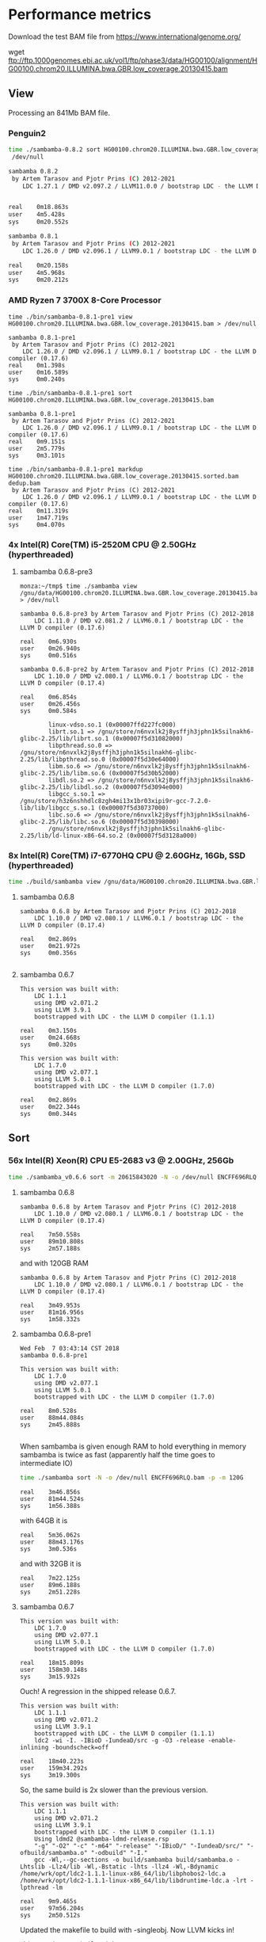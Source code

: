 * Performance metrics

Download the test BAM file from https://www.internationalgenome.org/

wget ftp://ftp.1000genomes.ebi.ac.uk/vol1/ftp/phase3/data/HG00100/alignment/HG00100.chrom20.ILLUMINA.bwa.GBR.low_coverage.20130415.bam


** View

Processing an 841Mb BAM file.


*** Penguin2

#+begin_src sh
time ./sambamba-0.8.2 sort HG00100.chrom20.ILLUMINA.bwa.GBR.low_coverage.20130415.bam >
 /dev/null

sambamba 0.8.2
 by Artem Tarasov and Pjotr Prins (C) 2012-2021
    LDC 1.27.1 / DMD v2.097.2 / LLVM11.0.0 / bootstrap LDC - the LLVM D compiler (1.27.1)


real    0m18.863s
user    4m5.428s
sys     0m20.552s

sambamba 0.8.1
 by Artem Tarasov and Pjotr Prins (C) 2012-2021
    LDC 1.26.0 / DMD v2.096.1 / LLVM9.0.1 / bootstrap LDC - the LLVM D compiler (0.17.6)

real    0m20.158s
user    4m5.968s
sys     0m20.212s
#+end_src

*** AMD Ryzen 7 3700X 8-Core Processor

#+BEGIN_SRC
time ./bin/sambamba-0.8.1-pre1 view HG00100.chrom20.ILLUMINA.bwa.GBR.low_coverage.20130415.bam > /dev/null

sambamba 0.8.1-pre1
 by Artem Tarasov and Pjotr Prins (C) 2012-2021
    LDC 1.26.0 / DMD v2.096.1 / LLVM9.0.1 / bootstrap LDC - the LLVM D compiler (0.17.6)
real    0m1.398s
user    0m16.589s
sys     0m0.240s

time ./bin/sambamba-0.8.1-pre1 sort HG00100.chrom20.ILLUMINA.bwa.GBR.low_coverage.20130415.bam

sambamba 0.8.1-pre1
 by Artem Tarasov and Pjotr Prins (C) 2012-2021
    LDC 1.26.0 / DMD v2.096.1 / LLVM9.0.1 / bootstrap LDC - the LLVM D compiler (0.17.6)
real    0m9.151s
user    2m5.779s
sys     0m3.101s

time ./bin/sambamba-0.8.1-pre1 markdup HG00100.chrom20.ILLUMINA.bwa.GBR.low_coverage.20130415.sorted.bam dedup.bam
 by Artem Tarasov and Pjotr Prins (C) 2012-2021
    LDC 1.26.0 / DMD v2.096.1 / LLVM9.0.1 / bootstrap LDC - the LLVM D compiler (0.17.6)
real    0m11.319s
user    1m47.719s
sys     0m4.070s
#+END_SRC

*** 4x Intel(R) Core(TM) i5-2520M CPU @ 2.50GHz (hyperthreaded)
**** sambamba 0.6.8-pre3

#+BEGIN_SRC
monza:~/tmp$ time ./sambamba view /gnu/data/HG00100.chrom20.ILLUMINA.bwa.GBR.low_coverage.20130415.bam.orig > /dev/null

sambamba 0.6.8-pre3 by Artem Tarasov and Pjotr Prins (C) 2012-2018
    LDC 1.11.0 / DMD v2.081.2 / LLVM6.0.1 / bootstrap LDC - the LLVM D compiler (0.17.6)

real    0m6.930s
user    0m26.940s
sys     0m0.516s

sambamba 0.6.8-pre2 by Artem Tarasov and Pjotr Prins (C) 2012-2018
    LDC 1.10.0 / DMD v2.080.1 / LLVM6.0.1 / bootstrap LDC - the LLVM D compiler (0.17.4)

real    0m6.854s
user    0m26.456s
sys     0m0.584s

        linux-vdso.so.1 (0x00007ffd227fc000)
        librt.so.1 => /gnu/store/n6nvxlk2j8ysffjh3jphn1k5silnakh6-glibc-2.25/lib/librt.so.1 (0x00007f5d31082000)
        libpthread.so.0 => /gnu/store/n6nvxlk2j8ysffjh3jphn1k5silnakh6-glibc-2.25/lib/libpthread.so.0 (0x00007f5d30e64000)
        libm.so.6 => /gnu/store/n6nvxlk2j8ysffjh3jphn1k5silnakh6-glibc-2.25/lib/libm.so.6 (0x00007f5d30b52000)
        libdl.so.2 => /gnu/store/n6nvxlk2j8ysffjh3jphn1k5silnakh6-glibc-2.25/lib/libdl.so.2 (0x00007f5d3094e000)
        libgcc_s.so.1 => /gnu/store/h3z6nshhdlc8zgh4mi13x1br03xipi9r-gcc-7.2.0-lib/lib/libgcc_s.so.1 (0x00007f5d30737000)
        libc.so.6 => /gnu/store/n6nvxlk2j8ysffjh3jphn1k5silnakh6-glibc-2.25/lib/libc.so.6 (0x00007f5d30398000)
        /gnu/store/n6nvxlk2j8ysffjh3jphn1k5silnakh6-glibc-2.25/lib/ld-linux-x86-64.so.2 (0x00007f5d3128a000)
#+END_SRC

*** 8x Intel(R) Core(TM) i7-6770HQ CPU @ 2.60GHz, 16Gb, SSD (hyperthreaded)

#+BEGIN_SRC sh
time ./build/sambamba view /gnu/data/HG00100.chrom20.ILLUMINA.bwa.GBR.low_coverage.20130415.bam.orig > /dev/null
#+END_SRC

**** sambamba 0.6.8

#+BEGIN_SRC
sambamba 0.6.8 by Artem Tarasov and Pjotr Prins (C) 2012-2018
    LDC 1.10.0 / DMD v2.080.1 / LLVM6.0.1 / bootstrap LDC - the LLVM D compiler (0.17.4)

real    0m2.869s
user    0m21.972s
sys     0m0.356s

#+END_SRC

**** sambamba 0.6.7

#+BEGIN_SRC
This version was built with:
    LDC 1.1.1
    using DMD v2.071.2
    using LLVM 3.9.1
    bootstrapped with LDC - the LLVM D compiler (1.1.1)

real    0m3.150s
user    0m24.668s
sys     0m0.320s

This version was built with:
    LDC 1.7.0
    using DMD v2.077.1
    using LLVM 5.0.1
    bootstrapped with LDC - the LLVM D compiler (1.7.0)

real    0m2.869s
user    0m22.344s
sys     0m0.344s
#+END_SRC

** Sort
*** 56x Intel(R) Xeon(R) CPU E5-2683 v3 @ 2.00GHz, 256Gb

#+BEGIN_SRC sh
time ./sambamba_v0.6.6 sort -m 20615843020 -N -o /dev/null ENCFF696RLQ.bam -p
#+END_SRC

**** sambamba 0.6.8

#+BEGIN_SRC
sambamba 0.6.8 by Artem Tarasov and Pjotr Prins (C) 2012-2018
    LDC 1.10.0 / DMD v2.080.1 / LLVM6.0.1 / bootstrap LDC - the LLVM D compiler (0.17.4)

real    7m50.558s
user    89m10.808s
sys     2m57.188s
#+END_SRC

and with 120GB RAM

#+BEGIN_SRC
sambamba 0.6.8 by Artem Tarasov and Pjotr Prins (C) 2012-2018
    LDC 1.10.0 / DMD v2.080.1 / LLVM6.0.1 / bootstrap LDC - the LLVM D compiler (0.17.4)

real    3m49.953s
user    81m16.956s
sys     1m58.332s
#+END_SRC

**** sambamba 0.6.8-pre1

#+BEGIN_SRC
Wed Feb  7 03:43:14 CST 2018
sambamba 0.6.8-pre1

This version was built with:
    LDC 1.7.0
    using DMD v2.077.1
    using LLVM 5.0.1
    bootstrapped with LDC - the LLVM D compiler (1.7.0)

real    8m0.528s
user    88m44.084s
sys     2m45.888s

#+END_SRC

When sambamba is given enough RAM to hold everything in memory sambamba is twice
as fast (apparently half the time goes to intermediate IO)

#+BEGIN_SRC sh
time ./sambamba sort -N -o /dev/null ENCFF696RLQ.bam -p -m 120G
#+END_SRC

#+BEGIN_SRC
real    3m46.856s
user    81m44.524s
sys     1m56.388s
#+END_SRC

with 64GB it is

#+BEGIN_SRC
real    5m36.062s
user    88m43.176s
sys     3m0.536s
#+END_SRC

and with 32GB it is

#+BEGIN_SRC
real    7m22.125s
user    89m6.188s
sys     2m51.228s
#+END_SRC

**** sambamba 0.6.7

#+BEGIN_SRC
This version was built with:
    LDC 1.7.0
    using DMD v2.077.1
    using LLVM 5.0.1
    bootstrapped with LDC - the LLVM D compiler (1.7.0)

real    18m15.809s
user    158m30.148s
sys     3m15.932s
#+END_SRC

Ouch! A regression in the shipped release 0.6.7.

#+BEGIN_SRC
This version was built with:
    LDC 1.1.1
    using DMD v2.071.2
    using LLVM 3.9.1
    bootstrapped with LDC - the LLVM D compiler (1.1.1)
    ldc2 -wi -I. -IBioD -IundeaD/src -g -O3 -release -enable-inlining -boundscheck=off

real    18m40.223s
user    159m34.292s
sys     3m19.300s
#+END_SRC

So, the same build is 2x slower than the previous version.

#+BEGIN_SRC
This version was built with:
    LDC 1.1.1
    using DMD v2.071.2
    using LLVM 3.9.1
    bootstrapped with LDC - the LLVM D compiler (1.1.1)
    Using ldmd2 @sambamba-ldmd-release.rsp
    "-g" "-O2" "-c" "-m64" "-release" "-IBioD/" "-IundeaD/src/" "-ofbuild/sambamba.o" "-odbuild" "-I."
    gcc -Wl,--gc-sections -o build/sambamba build/sambamba.o -Lhtslib -Llz4/lib -Wl,-Bstatic -lhts -llz4 -Wl,-Bdynamic /home/wrk/opt/ldc2-1.1.1-linux-x86_64/lib/libphobos2-ldc.a /home/wrk/opt/ldc2-1.1.1-linux-x86_64/lib/libdruntime-ldc.a -lrt -lpthread -lm

real    9m9.465s
user    97m56.204s
sys     2m50.512s
#+END_SRC

Updated the makefile to build with -singleobj. Now LLVM kicks in!

#+BEGIN_SRC
This version was built with:
    LDC 1.7.0
    using DMD v2.077.1
    using LLVM 5.0.1
    bootstrapped with LDC - the LLVM D compiler (1.7.0)

real    8m1.978s
user    89m13.936s
sys     2m47.392s
#+END_SRC

Next I tried adding [[https://johanengelen.github.io/ldc/2016/04/13/PGO-in-LDC-virtual-calls.html][profile guided optimization]]. But that turned out
to be slower

#+BEGIN_SRC
This version was built with:
    LDC 1.7.0
    using DMD v2.077.1
    using LLVM 5.0.1
    bootstrapped with LDC - the LLVM D compiler (1.7.0)

real    11m16.267s
user    116m15.556s
sys     2m56.244s
#+END_SRC

So, the release is reverted an after a version bump:

**** sambamba 0.6.6

#+BEGIN_SRC
This version was built with:
    LDC 0.17.1
    using DMD v2.068.2
    using LLVM 3.8.0
    bootstrapped with version not available

real    10m0.932s
user    151m39.172s
sys     3m7.596s

This version was built with:
    LDC 1.1.1
    using DMD v2.071.2
    using LLVM 3.9.1
    bootstrapped with LDC - the LLVM D compiler (1.1.1)

real    9m22.501s
user    98m24.748s
sys     2m51.996s
#+END_SRC

Note, updating compiler shows a speed gain for 0.6.6.

** Markdup
*** 8x Intel(R) Core(TM) i7-6770HQ CPU @ 2.60GHz, 16Gb, SSD (hyperthreaded)

**** sambamba 0.6.8

#+BEGIN_SRC
sambamba 0.6.8 by Artem Tarasov and Pjotr Prins (C) 2012-2018
    LDC 1.10.0 / DMD v2.080.1 / LLVM6.0.1 / bootstrap LDC - the LLVM D compiler (0.17.4)

finding positions of the duplicate reads in the file...
  sorted 11286293 end pairs
     and 156042 single ends (among them 0 unmatched pairs)
  collecting indices of duplicate reads...   done in 1325 ms
  found 6603388 duplicates
collected list of positions in 0 min 16 sec
marking duplicates...
collected list of positions in 1 min 2 sec
        Command being timed: "./bin/sambamba markdup /gnu/data/in_raw.sorted.bam /gnu/data/in_raw.sorted.bam t2.bam"
        User time (seconds): 406.49
        System time (seconds): 3.86
        Percent of CPU this job got: 649%
        Elapsed (wall clock) time (h:mm:ss or m:ss): 1:03.13
        Average shared text size (kbytes): 0
        Average unshared data size (kbytes): 0
        Average stack size (kbytes): 0
        Average total size (kbytes): 0
        Maximum resident set size (kbytes): 1709720
        Average resident set size (kbytes): 0
        Major (requiring I/O) page faults: 0
        Minor (reclaiming a frame) page faults: 1140382
        Voluntary context switches: 393213
        Involuntary context switches: 8993
        Swaps: 0
        File system inputs: 0
        File system outputs: 2663824
        Socket messages sent: 0
        Socket messages received: 0
        Signals delivered: 0
        Page size (bytes): 4096
        Exit status: 0
#+END_SRC

Uses slightly more memory but is faster than

**** sambamba 0.6.7-pre1

#+BEGIN_SRC
/usr/bin/time --verbose sambamba markdup /gnu/data/in_raw.sorted.bam /gnu/data/in_raw.sorted.bam t2.bam
finding positions of the duplicate reads in the file...
  sorted 11286293 end pairs
     and 156042 single ends (among them 0 unmatched pairs)
  collecting indices of duplicate reads...   done in 1521 ms
  found 6603388 duplicates
collected list of positions in 0 min 16 sec
marking duplicates...
total time elapsed: 1 min 4 sec
        Command being timed: "sambamba markdup /gnu/data/in_raw.sorted.bam /gnu/data/in_raw.sorted.bam t2.bam"
        User time (seconds): 423.78
        System time (seconds): 4.47
        Percent of CPU this job got: 666%
        Elapsed (wall clock) time (h:mm:ss or m:ss): 1:04.24
        Average shared text size (kbytes): 0
        Average unshared data size (kbytes): 0
        Average stack size (kbytes): 0
        Average total size (kbytes): 0
        Maximum resident set size (kbytes): 1542764
        Average resident set size (kbytes): 0
        Major (requiring I/O) page faults: 0
        Minor (reclaiming a frame) page faults: 1839470
        Voluntary context switches: 368082
        Involuntary context switches: 8537
        Swaps: 0
        File system inputs: 0
        File system outputs: 2643840
        Socket messages sent: 0
        Socket messages received: 0
        Signals delivered: 0
        Page size (bytes): 4096
        Exit status: 0
#+END_SRC

*** 8x Intel(R) Core(TM) i5-8250U CPU @ 1.60GHz (Thinkpad T480)

: /usr/bin/time --verbose ./bin/sambamba-0.7.1 "--DRT-gcopt=profile:1" markdup HG00100.chrom20.ILLUMINA.bwa.GBR.low_coverage.20130415.bam test.bam

**** sambamba 0.7.1

Commit 5f52f04aae3de1dce2d13b9e748002b4e513ded0

#+BEGIN_EXAMPLE
 by Artem Tarasov and Pjotr Prins (C) 2012-2019
    LDC 1.17.0 / DMD v2.087.1 / LLVM8.0.1 / bootstrap LDC - the LLVM D compiler (1.17.0)

finding positions of the duplicate reads in the file...
  sorted 3969781 end pairs
     and 73839 single ends (among them 22397 unmatched pairs)
  collecting indices of duplicate reads...   done in 372 ms
  found 239673 duplicates
collected list of positions in 0 min 6 sec
marking duplicates...
collected list of positions in 0 min 22 sec
        Number of collections:  107
        Total GC prep time:  10 milliseconds
        Total mark time:  548 milliseconds
        Total sweep time:  26 milliseconds
        Max Pause Time:  10 milliseconds
        Grand total GC time:  585 milliseconds
GC summary: 1158 MB,  107 GC  585 ms, Pauses  558 ms <   10 ms
        Command being timed: "./bin/sambamba-0.7.1 --DRT-gcopt=profile:1 markdup HG00100.chrom20.ILLUMINA.bwa.GBR.low_coverage.20130415.bam test2.bam"
        User time (seconds): 136.00
        System time (seconds): 2.39
        Percent of CPU this job got: 583%
        Elapsed (wall clock) time (h:mm:ss or m:ss): 0:23.70
        Average shared text size (kbytes): 0
        Average unshared data size (kbytes): 0
        Average stack size (kbytes): 0
        Average total size (kbytes): 0
        Maximum resident set size (kbytes): 1282940
        Average resident set size (kbytes): 0
        Major (requiring I/O) page faults: 0
        Minor (reclaiming a frame) page faults: 396600
        Voluntary context switches: 199806
        Involuntary context switches: 5017
        Swaps: 0
        File system inputs: 16
        File system outputs: 1967376
        Socket messages sent: 0
        Socket messages received: 0
        Signals delivered: 0
        Page size (bytes): 4096
        Exit status: 0
#+END_EXAMPLE
